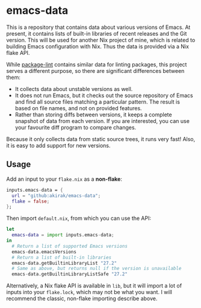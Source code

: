 * emacs-data
This is a repository that contains data about various versions of Emacs.
At present, it contains lists of built-in libraries of recent releases and the Git version.
This will be used for another Nix project of mine, which is related to building Emacs configuration with Nix.
Thus the data is provided via a Nix flake API.

While [[https://github.com/purcell/package-lint/][package-lint]] contains similar data for linting packages, this project serves a different purpose, so there are significant differences between them:

- It collects data about unstable versions as well.
- It does not run Emacs, but it checks out the source repository of Emacs and find all source files matching a particular pattern. The result is based on file names, and not on provided features.
- Rather than storing diffs between versions, it keeps a complete snapshot of data from each version. If you are interested, you can use your favourite diff program to compare changes.

Because it only collects data from static source trees, it runs very fast!
Also, it is easy to add support for new versions.
** Usage
Add an input to your =flake.nix= as a *non-flake*:

#+begin_src nix
    inputs.emacs-data = {
      url = "github:akirak/emacs-data";
      flake = false;
    };
  #+end_src

Then import =default.nix=, from which you can use the API:

#+begin_src nix
  let
    emacs-data = import inputs.emacs-data;
  in
    # Return a list of supported Emacs versions
    emacs-data.emacsVersions
    # Return a list of built-in libraries
    emacs-data.getBuiltinLibraryList "27.2"
    # Same as above, but returns null if the version is unavailable
    emacs-data.getBuiltinLibraryListSafe "27.2"
#+end_src

Alternatively, a Nix flake API is available in =lib=, but it will import a lot of inputs into your =flake.lock=, which may not be what you want. I will recommend the classic, non-flake importing describe above.
